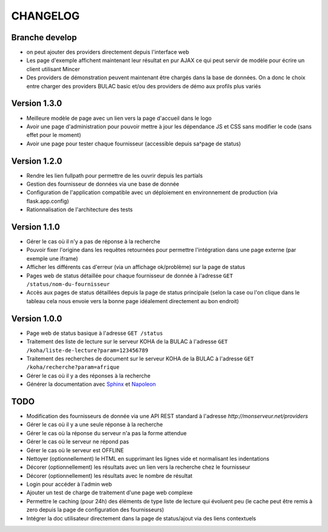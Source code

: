 =========
CHANGELOG
=========

Branche develop
===============

*	on peut ajouter des providers directement depuis l'interface web
*	Les page d'exemple affichent maintenant leur résultat en pur AJAX ce qui peut servir de modèle pour écrire un client utilisant Mincer
*	Des providers de démonstration peuvent maintenant être chargés dans la base de données. On a donc le choix entre charger des providers BULAC basic et/ou des providers de démo aux profils plus variés

Version 1.3.0
=============

*	Meilleure modèle de page avec un lien vers la page d'accueil dans le logo
*	Avoir une page d'administration pour pouvoir mettre à jour les dépendance JS et CSS sans modifier le code (sans effet pour le moment)
*	Avoir une page pour tester chaque fournisseur (accessible depuis sa^page de status)

Version 1.2.0
=============

*	Rendre les lien fullpath pour permettre de les ouvrir depuis les partials
*	Gestion des fournisseur de données via une base de donnée
*	Configuration de l'application compatible avec un déploiement en environnement de production (via flask.app.config)
*	Rationnalisation de l'architecture des tests

Version 1.1.0
=============

*	Gérer le cas où il n'y a pas de réponse à la recherche
*	Pouvoir fixer l'origine dans les requêtes retournées pour permettre l'intégration dans une page externe (par exemple une iframe)
*	Afficher les différents cas d'erreur (via un affichage ok/problème) sur la page de status
*	Pages web de status détaillée pour chaque fournisseur de donnée à l'adresse ``GET /status/nom-du-fournisseur``
*	Accès aux pages de status détaillées depuis la page de status principale (selon la case ou l'on clique dans le tableau cela nous envoie vers la bonne page idéalement directement au bon endroit)

Version 1.0.0
=============

*	Page web de status basique à l'adresse ``GET /status``
*	Traitement des liste de lecture sur le serveur KOHA de la BULAC à l'adresse ``GET /koha/liste-de-lecture?param=123456789``
*	Traitement des recherches de document sur le serveur KOHA de la BULAC à l'adresse ``GET /koha/recherche?param=afrique``
*	Gérer le cas où il y a des réponses à la recherche
*	Générer la documentation avec `Sphinx <http://www.sphinx-doc.org/en/stable/tutorial.html>`_ et `Napoleon <http://www.sphinx-doc.org/en/stable/ext/napoleon.html>`_

TODO
====

*	Modification des fournisseurs de donnée via une API REST standard à l'adresse `http://monserveur.net/providers`
*	Gérer le cas où il y a une seule réponse à la recherche
*	Gérer le cas où la réponse du serveur n'a pas la forme attendue
*	Gérer le cas où le serveur ne répond pas
*	Gérer le cas où le serveur est OFFLINE
*	Nettoyer (optionnellement) le HTML en supprimant les lignes vide et normalisant les indentations
*	Décorer (optionnellement) les résultats avec un lien vers la recherche chez le fournisseur
*	Décorer (optionnellement) les résultats avec le nombre de résultat
*	Login pour accéder à l'admin web
*	Ajouter un test de charge de traitement d'une page web complexe
*	Permettre le caching (pour 24h) des éléments de type liste de lecture qui évoluent peu (le cache peut être remis à zero depuis la page de configuration des fournisseurs)
*	Intégrer la doc utilisateur directement dans la page de status/ajout via des liens contextuels
